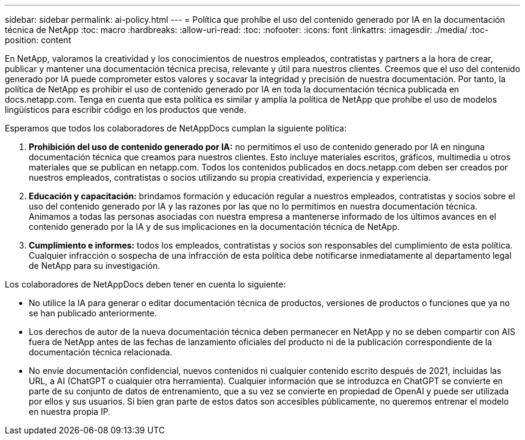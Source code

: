 ---
sidebar: sidebar 
permalink: ai-policy.html 
---
= Política que prohíbe el uso del contenido generado por IA en la documentación técnica de NetApp
:toc: macro
:hardbreaks:
:allow-uri-read: 
:toc: 
:nofooter: 
:icons: font
:linkattrs: 
:imagesdir: ./media/
:toc-position: content


[role="lead"]
En NetApp, valoramos la creatividad y los conocimientos de nuestros empleados, contratistas y partners a la hora de crear, publicar y mantener una documentación técnica precisa, relevante y útil para nuestros clientes. Creemos que el uso del contenido generado por IA puede comprometer estos valores y socavar la integridad y precisión de nuestra documentación. Por tanto, la política de NetApp es prohibir el uso de contenido generado por IA en toda la documentación técnica publicada en docs.netapp.com. Tenga en cuenta que esta política es similar y amplía la política de NetApp que prohíbe el uso de modelos lingüísticos para escribir código en los productos que vende.

Esperamos que todos los colaboradores de NetAppDocs cumplan la siguiente política:

. *Prohibición del uso de contenido generado por IA:* no permitimos el uso de contenido generado por IA en ninguna documentación técnica que creamos para nuestros clientes. Esto incluye materiales escritos, gráficos, multimedia u otros materiales que se publican en netapp.com. Todos los contenidos publicados en docs.netapp.com deben ser creados por nuestros empleados, contratistas o socios utilizando su propia creatividad, experiencia y experiencia.
. *Educación y capacitación:* brindamos formación y educación regular a nuestros empleados, contratistas y socios sobre el uso del contenido generado por IA y las razones por las que no lo permitimos en nuestra documentación técnica. Animamos a todas las personas asociadas con nuestra empresa a mantenerse informado de los últimos avances en el contenido generado por la IA y de sus implicaciones en la documentación técnica de NetApp.
. *Cumplimiento e informes:* todos los empleados, contratistas y socios son responsables del cumplimiento de esta política. Cualquier infracción o sospecha de una infracción de esta política debe notificarse inmediatamente al departamento legal de NetApp para su investigación.


Los colaboradores de NetAppDocs deben tener en cuenta lo siguiente:

* No utilice la IA para generar o editar documentación técnica de productos, versiones de productos o funciones que ya no se han publicado anteriormente.
* Los derechos de autor de la nueva documentación técnica deben permanecer en NetApp y no se deben compartir con AIS fuera de NetApp antes de las fechas de lanzamiento oficiales del producto ni de la publicación correspondiente de la documentación técnica relacionada.
* No envíe documentación confidencial, nuevos contenidos ni cualquier contenido escrito después de 2021, incluidas las URL, a AI (ChatGPT o cualquier otra herramienta). Cualquier información que se introduzca en ChatGPT se convierte en parte de su conjunto de datos de entrenamiento, que a su vez se convierte en propiedad de OpenAI y puede ser utilizada por ellos y sus usuarios. Si bien gran parte de estos datos son accesibles públicamente, no queremos entrenar el modelo en nuestra propia IP.

